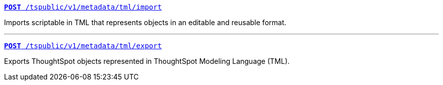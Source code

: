 
[div boxDiv boxFullWidth]
--
`xref:tml-api.adoc#import[**POST** /tspublic/v1/metadata/tml/import]`

Imports scriptable in TML that represents objects in an editable and reusable format.

---

`xref:tml-api.adoc#export[**POST** /tspublic/v1/metadata/tml/export]`

Exports ThoughtSpot objects represented in ThoughtSpot Modeling Language (TML).
--

